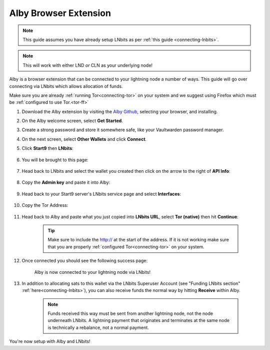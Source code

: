 .. _alby-lnbits:

Alby Browser Extension
-----------------------

.. note:: This guide assumes you have already setup LNbits as per :ref:`this guide <connecting-lnbits>`.

.. note:: This will work with either LND *or* CLN as your underlying node!

Alby is a browser extension that can be connected to your lightning node a number of ways. This guide will go over connecting via LNbits which allows allocation of funds.

Make sure you are already :ref:`running Tor<connecting-tor>` on your system and we suggest using Firefox which must be :ref:`configured to use Tor.<tor-ff>`

#. Download the Alby extension by visiting the `Alby Github <https://github.com/getAlby/lightning-browser-extension#installation>`_, selecting your browser, and installing.
#. On the Alby welcome screen, select **Get Started**.
#. Create a strong password and store it somewhere safe, like your Vaultwarden password manager.
#. On the next screen, select **Other Wallets** and click **Connect**.

#. Click **Start9** then **LNbits**:

   .. figure:: /_static/images/lightning/alby-start9.png
      :width: 50%
      :alt: alby-start9

   .. figure:: /_static/images/services/lnbits/alby-lnbits-select.png
      :width: 50%
      :alt: alby-lnbits-select

#. You will be brought to this page:

   .. figure:: /_static/images/services/lnbits/alby-lnbits-fields.png
      :width: 40%
      :alt: alby-lnbits-fields

#. Head back to LNbits and select the wallet you created then click on the arrow to the right of **API Info**:

    .. figure:: /_static/images/services/lnbits/lnbits-api-dropdown.png
        :width: 55%
        :alt: api-info-dropdown

#. Copy the **Admin key** and paste it into Alby:

    .. figure:: /_static/images/services/lnbits/lnbits-admin-key.png
        :width: 50%
        :alt: lnbits-admin-key

    .. figure:: /_static/images/services/lnbits/alby-lnbits-admin-key.png
        :width: 45%
        :alt: alby-lnbits-admin-key

#. Head back to your Start9 server's LNbits service page and select **Interfaces**:

    .. figure:: /_static/images/services/lnbits/lnbits-interfaces.png
        :width: 55%
        :alt: lnbits-interfaces

#. Copy the Tor Address:

    .. figure:: /_static/images/services/lnbits/lnbits-interfaces-tor-address.png
        :width: 65%
        :alt: lnbits-interfaces-tor-address

#. Head back to Alby and paste what you just copied into **LNbits URL**, select **Tor (native)** then hit **Continue**:

    .. figure:: /_static/images/services/lnbits/alby-lnbits-fields-complete.png
        :width: 45%
        :alt: alby-lnbits-fields-complete

    .. tip:: Make sure to include the http:// at the start of the address. If it is not working make sure that you are properly :ref:`configured Tor<connecting-tor>` on your system.

#. Once connected you should see the following success page:

    .. figure:: /_static/images/lightning/alby-cln-success.png
        :width: 40%
        :alt: alby-cln-success

    Alby is now connected to your lightning node via LNbits!

#. In addition to allocating sats to this wallet via the LNbits Superuser Account (see "Funding LNbits section" :ref:`here<connecting-lnbits>`), you can also receive funds the normal way by hitting **Receive** within Alby.

    .. figure:: /_static/images/services/lnbits/alby-receive.png
        :width: 25%
        :alt: alby-receive

    .. note:: Funds received this way must be sent from another lightning node, not the node underneath LNbits. A lightning payment that originates and terminates at the same node is technically a rebalance, not a normal payment.

You're now setup with Alby and LNbits!